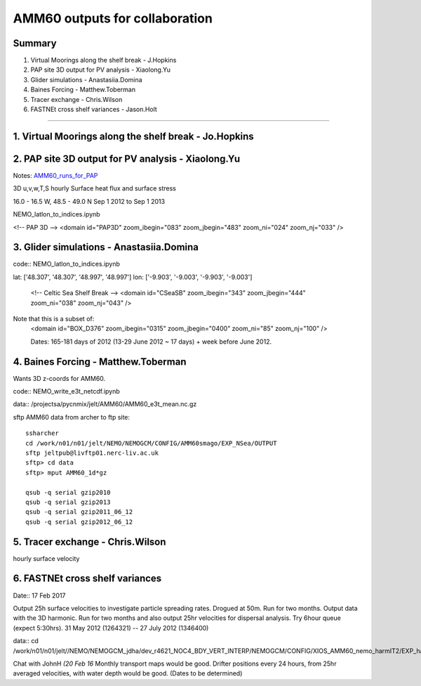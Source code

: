 ===============================
AMM60 outputs for collaboration
===============================

Summary
=======

1. Virtual Moorings along the shelf break - J.Hopkins
2. PAP site 3D output for PV analysis - Xiaolong.Yu
3. Glider simulations - Anastasiia.Domina
4. Baines Forcing - Matthew.Toberman
5. Tracer exchange - Chris.Wilson
6. FASTNEt cross shelf variances - Jason.Holt

----

1. Virtual Moorings along the shelf break - Jo.Hopkins
======================================================

2. PAP site 3D output for PV analysis - Xiaolong.Yu
===================================================

Notes: `AMM60_runs_for_PAP <AMM60_runs_for_PAP.html>`_

3D u,v,w,T,S hourly
Surface heat flux and surface stress

16.0 - 16.5 W, 48.5 - 49.0 N
Sep 1 2012 to Sep 1 2013

NEMO_latlon_to_indices.ipynb

<!-- PAP 3D -->
<domain id="PAP3D" zoom_ibegin="083" zoom_jbegin="483" zoom_ni="024" zoom_nj="033" />


3. Glider simulations - Anastasiia.Domina
=========================================

code:: NEMO_latlon_to_indices.ipynb

lat: ['48.307', '48.307', '48.997', '48.997']
lon: ['-9.903', '-9.003', '-9.903', '-9.003']

        <!-- Celtic Sea Shelf Break -->
        <domain id="CSeaSB" zoom_ibegin="343" zoom_jbegin="444" zoom_ni="038" zoom_nj="043" />

Note that this is a subset of:
  <domain id="BOX_D376" zoom_ibegin="0315" zoom_jbegin="0400" zoom_ni="85" zoom_nj="100" />

  Dates:  165-181 days of 2012 (13-29 June 2012 ~ 17 days) + week before
  June 2012.

4. Baines Forcing - Matthew.Toberman
====================================
Wants 3D z-coords for AMM60.

code:: NEMO_write_e3t_netcdf.ipynb

data:: /projectsa/pycnmix/jelt/AMM60/AMM60_e3t_mean.nc.gz

sftp AMM60 data from archer to ftp site::

  ssharcher
  cd /work/n01/n01/jelt/NEMO/NEMOGCM/CONFIG/AMM60smago/EXP_NSea/OUTPUT
  sftp jeltpub@livftp01.nerc-liv.ac.uk
  sftp> cd data
  sftp> mput AMM60_1d*gz

  qsub -q serial gzip2010
  qsub -q serial gzip2013
  qsub -q serial gzip2011_06_12
  qsub -q serial gzip2012_06_12


5. Tracer exchange - Chris.Wilson
=================================
hourly surface velocity


6. FASTNEt cross shelf variances
================================

Date:: 17 Feb 2017

Output 25h surface velocities to investigate particle spreading rates. Drogued at 50m.
Run for two months. Output data with the 3D harmonic.
Run for two months and also output 25hr velocities for dispersal analysis.
Try 6hour queue (expect 5:30hrs). 31 May 2012 (1264321) -- 27 July 2012 (1346400)

data:: cd /work/n01/n01/jelt//NEMO/NEMOGCM_jdha/dev_r4621_NOC4_BDY_VERT_INTERP/NEMOGCM/CONFIG/XIOS_AMM60_nemo_harmIT2/EXP_harmIT2/OUTPUT

Chat with JohnH *(20 Feb 16* Monthly transport maps would be good. Drifter positions every 24 hours, from 25hr averaged velocities, with water depth would be good.
(Dates to be determined)
